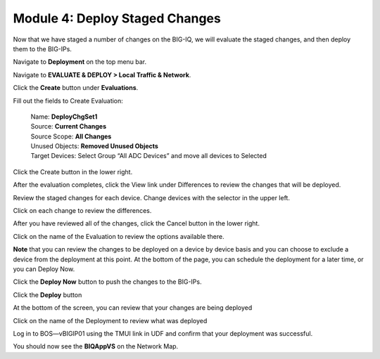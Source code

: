 Module 4: Deploy Staged Changes
===============================

Now that we have staged a number of changes on the BIG-IQ, we will evaluate the staged changes, and then deploy them to the BIG-IPs.

Navigate to **Deployment** on the top menu bar.

Navigate to **EVALUATE & DEPLOY > Local Traffic & Network**.

|image33|

Click the **Create** button under **Evaluations**.

Fill out the fields to Create Evaluation:

    | Name: **DeployChgSet1**
    | Source: **Current Changes**
    | Source Scope: **All Changes**
    | Unused Objects: **Removed Unused Objects**
    | Target Devices: Select Group “All ADC Devices” and move all devices to Selected

|image34|

Click the Create button in the lower right.

|image35|


After the evaluation completes, click the View link under Differences to review the changes that will be deployed.

|image36|

Review the staged changes for each device. Change devices with the selector in the upper left.

|image37|

Click on each change to review the differences.

|image38|

After you have reviewed all of the changes, click the Cancel button in the lower right.

|image39|

Click on the name of the Evaluation to review the options available there.

|image40|


**Note** that you can review the changes to be deployed on a device by device basis and you can choose to exclude a device from the deployment at this point. At the bottom of the page, you can schedule the deployment for a later time, or you can Deploy Now.

Click the **Deploy Now** button to push the changes to the BIG-IPs.

|image41|

Click the **Deploy** button

|image42|


At the bottom of the screen, you can review that your changes are being deployed

|image43|


Click on the name of the Deployment to review what was deployed

|image44|

Log in to BOS—vBIGIP01 using the TMUI link in UDF and confirm that your deployment was successful. 

You should now see the **BIQAppVS** on the Network Map.

.. |image33| image:: media/image32.png
   :width: 2.27055in
   :height: 1.28109in
.. |image34| image:: media/image33.png
   :width: 6.49167in
   :height: 3.17500in
.. |image35| image:: media/image34.png
   :width: 1.82269in
   :height: 0.55201in
.. |image36| image:: media/image35.png
   :width: 6.50000in
   :height: 0.87847in
.. |image37| image:: media/image36.png
   :width: 3.09336in
   :height: 1.36441in
.. |image38| image:: media/image37.png
   :width: 6.50000in
   :height: 3.39792in
.. |image39| image:: media/image38.png
   :width: 0.95821in
   :height: 0.51035in
.. |image40| image:: media/image39.png
   :width: 1.99975in
   :height: 1.69770in
.. |image41| image:: media/image40.png
   :width: 7.36203in
   :height: 2.07222in
.. |image42| image:: media/image41.png
   :width: 4.57234in
   :height: 2.17681in
.. |image43| image:: media/image42.png
   :width: 6.50000in
   :height: 1.15972in
.. |image44| image:: media/image43.png
   :width: 6.50000in
   :height: 1.15625in
